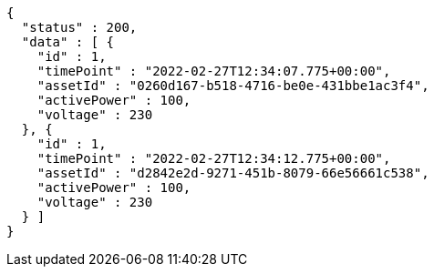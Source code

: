 [source,options="nowrap"]
----
{
  "status" : 200,
  "data" : [ {
    "id" : 1,
    "timePoint" : "2022-02-27T12:34:07.775+00:00",
    "assetId" : "0260d167-b518-4716-be0e-431bbe1ac3f4",
    "activePower" : 100,
    "voltage" : 230
  }, {
    "id" : 1,
    "timePoint" : "2022-02-27T12:34:12.775+00:00",
    "assetId" : "d2842e2d-9271-451b-8079-66e56661c538",
    "activePower" : 100,
    "voltage" : 230
  } ]
}
----